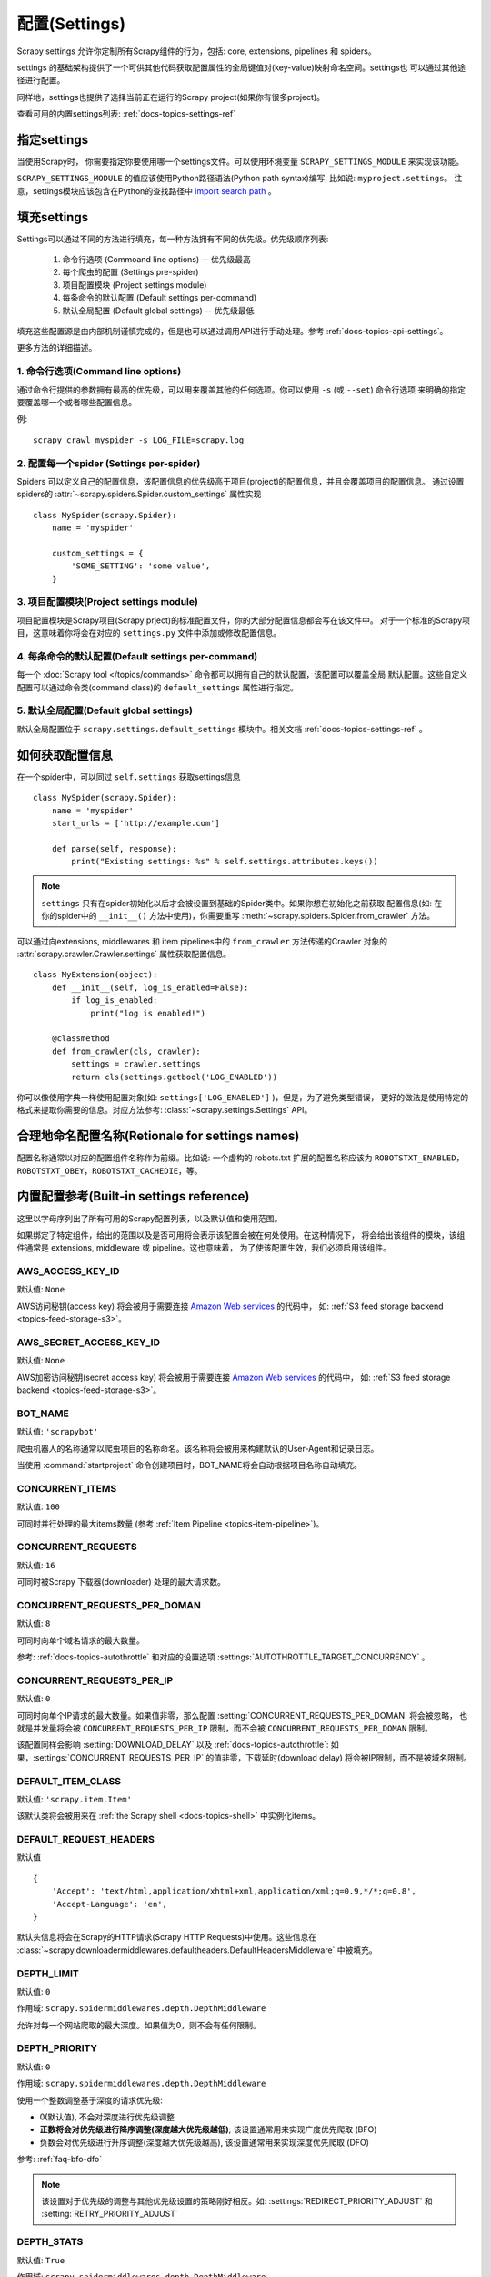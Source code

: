 .. _docs-topics-settings:

==============
配置(Settings)
==============

Scrapy settings 允许你定制所有Scrapy组件的行为，包括: core, extensions, pipelines 和 spiders。

settings 的基础架构提供了一个可供其他代码获取配置属性的全局键值对(key-value)映射命名空间。settings也
可以通过其他途径进行配置。

同样地，settings也提供了选择当前正在运行的Scrapy project(如果你有很多project)。

查看可用的内置settings列表: :ref:`docs-topics-settings-ref`

.. _docs-topics-settings-module-envvar:

指定settings
======================

当使用Scrapy时， 你需要指定你要使用哪一个settings文件。可以使用环境变量 ``SCRAPY_SETTINGS_MODULE``
来实现该功能。

``SCRAPY_SETTINGS_MODULE`` 的值应该使用Python路径语法(Python path syntax)编写, 比如说: ``myproject.settings``。
注意，settings模块应该包含在Python的查找路径中 `import search path`_ 。

.. _import search path: https://docs.python.org/2/tutorial/modules.html#the-module-search-path


填充settings
==============

Settings可以通过不同的方法进行填充，每一种方法拥有不同的优先级。优先级顺序列表:

 1. 命令行选项 (Commoand line options) -- 优先级最高
 2. 每个爬虫的配置 (Settings pre-spider)
 3. 项目配置模块 (Project settings module)
 4. 每条命令的默认配置 (Default settings per-command)
 5. 默认全局配置 (Default global settings) -- 优先级最低

填充这些配置源是由内部机制谨慎完成的，但是也可以通过调用API进行手动处理。参考 :ref:`docs-topics-api-settings`。

更多方法的详细描述。

1. 命令行选项(Command line options)
-------------------------------------

通过命令行提供的参数拥有最高的优先级，可以用来覆盖其他的任何选项。你可以使用 ``-s`` (或 ``--set``) 命令行选项
来明确的指定要覆盖哪一个或者哪些配置信息。

.. highlight:: sh

例::

    scrapy crawl myspider -s LOG_FILE=scrapy.log

2. 配置每一个spider (Settings per-spider)
------------------------------------------

Spiders 可以定义自己的配置信息，该配置信息的优先级高于项目(project)的配置信息，并且会覆盖项目的配置信息。
通过设置spiders的 :attr:`~scrapy.spiders.Spider.custom_settings` 属性实现 ::

    class MySpider(scrapy.Spider):
        name = 'myspider'

        custom_settings = {
            'SOME_SETTING': 'some value',
        }

3. 项目配置模块(Project settings module)
----------------------------------------

项目配置模块是Scrapy项目(Scrapy prject)的标准配置文件，你的大部分配置信息都会写在该文件中。
对于一个标准的Scrapy项目，这意味着你将会在对应的 ``settings.py`` 文件中添加或修改配置信息。

4. 每条命令的默认配置(Default settings per-command)
---------------------------------------------------

每一个 :doc:`Scrapy tool </topics/commands>` 命令都可以拥有自己的默认配置，该配置可以覆盖全局
默认配置。这些自定义配置可以通过命令类(command class)的 ``default_settings`` 属性进行指定。

5. 默认全局配置(Default global settings)
-----------------------------------------

默认全局配置位于 ``scrapy.settings.default_settings`` 模块中。相关文档 :ref:`docs-topics-settings-ref` 。


如何获取配置信息
===================

.. highlight:: python

在一个spider中，可以同过 ``self.settings`` 获取settings信息 ::

    class MySpider(scrapy.Spider):
        name = 'myspider'
        start_urls = ['http://example.com']

        def parse(self, response):
            print("Existing settings: %s" % self.settings.attributes.keys())

.. note::
    ``settings`` 只有在spider初始化以后才会被设置到基础的Spider类中。如果你想在初始化之前获取
    配置信息(如: 在你的spider中的 ``__init__()`` 方法中使用)，你需要重写 
    :meth:`~scrapy.spiders.Spider.from_crawler` 方法。

可以通过向extensions, middlewares 和 item pipelines中的 ``from_crawler`` 方法传递的Crawler
对象的 :attr:`scrapy.crawler.Crawler.settings` 属性获取配置信息。 ::

    class MyExtension(object):
        def __init__(self, log_is_enabled=False):
            if log_is_enabled:
                print("log is enabled!")

        @classmethod
        def from_crawler(cls, crawler):
            settings = crawler.settings
            return cls(settings.getbool('LOG_ENABLED'))

你可以像使用字典一样使用配置对象(如: ``settings['LOG_ENABLED']`` )，但是，为了避免类型错误，
更好的做法是使用特定的格式来提取你需要的信息。对应方法参考: :class:`~scrapy.settings.Settings` API。


合理地命名配置名称(Retionale for settings names)
====================================================

配置名称通常以对应的配置组件名称作为前缀。比如说: 一个虚构的 robots.txt 扩展的配置名称应该为 ``ROBOTSTXT_ENABLED``，
``ROBOTSTXT_OBEY``，``ROBOTSTXT_CACHEDIE``，等。

.. _docs-topics-settings-ref:


内置配置参考(Built-in settings reference)
============================================

这里以字母序列出了所有可用的Scrapy配置列表，以及默认值和使用范围。

如果绑定了特定组件，给出的范围以及是否可用将会表示该配置会被在何处使用。在这种情况下，
将会给出该组件的模块，该组件通常是 extensions, middleware 或 pipeline。这也意味着，
为了使该配置生效，我们必须启用该组件。

.. setting:: AWS_ACCESS_KEY_ID

AWS_ACCESS_KEY_ID
-------------------

默认值: ``None``

AWS访问秘钥(access key) 将会被用于需要连接 `Amazon Web services`_ 的代码中，
如: :ref:`S3 feed storage backend <topics-feed-storage-s3>`。

.. setting:: AWS_SECRET_ACCESS_KEY

AWS_SECRET_ACCESS_KEY_ID
----------------------------

默认值: ``None``

AWS加密访问秘钥(secret access key) 将会被用于需要连接 `Amazon Web services`_ 的代码中，
如: :ref:`S3 feed storage backend <topics-feed-storage-s3>`。

.. settings:: BOT_NAME

BOT_NAME
---------

默认值: ``'scrapybot'``

爬虫机器人的名称通常以爬虫项目的名称命名。该名称将会被用来构建默认的User-Agent和记录日志。

当使用 :command:`startproject` 命令创建项目时，BOT_NAME将会自动根据项目名称自动填充。

.. settings:: CONCURRENT_ITEMS


CONCURRENT_ITEMS
-------------------

默认值: ``100``

可同时并行处理的最大items数量 (参考 :ref:`Item Pipeline <topics-item-pipeline>`)。

.. setting:: CONCURRENT_REQUESTS

CONCURRENT_REQUESTS
-----------------------

默认值: ``16``

可同时被Scrapy 下载器(downloader) 处理的最大请求数。

.. setting:: CONCURRENT_REQUESTS_PER_DOMAN

CONCURRENT_REQUESTS_PER_DOMAN
-------------------------------

默认值: ``8``

可同时向单个域名请求的最大数量。

参考: :ref:`docs-topics-autothrottle` 和对应的设置选项 :settings:`AUTOTHROTTLE_TARGET_CONCURRENCY` 。

.. setting:: CONCURRENT_REQUESTS_PER_IP

CONCURRENT_REQUESTS_PER_IP
----------------------------

默认值: ``0``

可同时向单个IP请求的最大数量。如果值非零，那么配置 :setting:`CONCURRENT_REQUESTS_PER_DOMAN` 将会被忽略，
也就是并发量将会被 ``CONCURRENT_REQUESTS_PER_IP`` 限制，而不会被 ``CONCURRENT_REQUESTS_PER_DOMAN``
限制。

该配置同样会影响 :setting:`DOWNLOAD_DELAY` 以及 :ref:`docs-topics-autothrottle`: 如果，:settings:`CONCURRENT_REQUESTS_PER_IP`
的值非零，下载延时(download delay) 将会被IP限制，而不是被域名限制。


.. setting:: DEFAULT_ITEM_CLASS

DEFAULT_ITEM_CLASS
----------------------

默认值: ``'scrapy.item.Item'``

该默认类将会被用来在 :ref:`the Scrapy shell <docs-topics-shell>` 中实例化items。

.. setting:: DEFAULT_REQUEST_HEADERS

DEFAULT_REQUEST_HEADERS
---------------------------

默认值 ::

    {
        'Accept': 'text/html,application/xhtml+xml,application/xml;q=0.9,*/*;q=0.8',
        'Accept-Language': 'en',
    }

默认头信息将会在Scrapy的HTTP请求(Scrapy HTTP Requests)中使用。这些信息在 :class:`~scrapy.downloadermiddlewares.defaultheaders.DefaultHeadersMiddleware`
中被填充。

.. setting:: DEPTH_LIMIT

DEPTH_LIMIT
-------------

默认值: ``0``

作用域: ``scrapy.spidermiddlewares.depth.DepthMiddleware``

允许对每一个网站爬取的最大深度。如果值为0，则不会有任何限制。

.. settings:: DEPTH_PRIORITY

DEPTH_PRIORITY
----------------

默认值: ``0``

作用域: ``scrapy.spidermiddlewares.depth.DepthMiddleware``

使用一个整数调整基于深度的请求优先级:

- 0(默认值), 不会对深度进行优先级调整
- **正数将会对优先级进行降序调整(深度越大优先级越低)**; 该设置通常用来实现广度优先爬取 (BFO)
- 负数会对优先级进行升序调整(深度越大优先级越高), 该设置通常用来实现深度优先爬取 (DFO)

参考: :ref:`faq-bfo-dfo`

.. note::

    该设置对于优先级的调整与其他优先级设置的策略刚好相反。如: :settings:`REDIRECT_PRIORITY_ADJUST`
    和 :setting:`RETRY_PRIORITY_ADJUST`

.. setting:: DEPTH_STATS

DEPTH_STATS
-------------

默认值: ``True``

作用域: ``scrapy.spidermiddlewares.depth.DepthMiddleware``

是否收集最大深度的统计信息。

.. setting:: DEPTH_STATS_VERBOSE

DEPTH_STATS_VERBOSE
---------------------

默认值: ``False``

作用域: ``scrapy.spidermiddlewares.depth.DepthMiddleware``

是否收集冗余的深度统计信息。如果启用该配置，将会收集每一个深度对应的请求统计信息。

.. setting:: DNSCACHE_ENABLED

DNSCACHE_ENABLED
------------------

默认值: ``True``

是否启用缓存中的DNS。

.. setting:: DNSCACHE_SIZE

DNSCACHE_SIZE
---------------

默认值: ``1000``

缓存中DNS的大小。

.. setting:: DNS_TIMEOUT

DNS_TIMEOUT
-------------

默认值: ``60``

DNS查询过期时间(单位: 秒)，支持小数。

.. setting:: DOWNLOADER

DOWNLOADER
------------

默认值: ``'scrapy.core.downloader.Downloader'``

爬取时用到的下载器。

.. setting:: DOWNLOADER_HTTPCLIENTFACTORY

DOWNLOADER_HTTPCLIENTFACTORY
-------------------------------

默认值: ``'scrapy.core.downloader.webclient.ScrapyHTTPClientFactory'``

定义一个用来进行 HTTP/1.0 连接( ``HTTP10DownloadHandler`` )的Twisted ``protocol.ClientFactory`` 类。

.. note::

    目前,HTTP/1.0几乎不会被使用，所以你可以放心的忽略此配置。除非你使用的Twisted的版本小于 11.1版本，
    或者你真的想要使用HTTP/1.0，你可以通过使用 ``'scrapy.core.downloader.handlers.http.HTTP10DownloadHandler'``
    覆盖 ``http(s)`` 策略对应的 :setting:`DOWNLOAD_HANDLERS_BASE` 。

.. setting:: DOWNLOADER_CLIENTCONTEXTFACTORY

DOWNLOADER_CLIENTCONTEXTFACTORY
-----------------------------------

默认值: ``'scrapy.core.downloader.contextfactory.ScrapyClientContextFactory'``

代表了ContextFactory将会使用的类路径(classpath)

这里的"ContextFactory" 是指Twisted中关于SSL/TLS上下文环境的一个术语，该配置定义了TLS/SSL协议使用
的版本，是否需要证书认证，或是否启用客户端认证，以及其他的功能。

.. note::

    Scrapy的默认上下文工厂并不理会远程服务器证书认证(remote server certitficate verification)。
    对于网站爬取来说，这总是一个不错的选择。

    如果你确实需要启用远程服务器证书认证，Scrapy同样也提供了另一个上下文工厂类供你设置，
    ``'scrapy.core.downloader.contextfactory.BrowserLikeContextFactory'`` 使用了平台的
    证书去验证远程的端点。**要使用该功能，Twisted>=14.0.**

如果你确实要使用自定义的ContextFactory，确保在初始化时接受一个方法参数，该方法是映射了 
:settings:`DOWNLOADER_CLIENT_TLS_METHOD` 的 ``OpenSSL.SSL`` 方法。

.. setting:: DOWNLOADER_CLIENT_TLS_METHOD

DOWNLOADER_CLIENT_TLS_METHOD
---------------------------------

默认值: ``'TLS'``

在使用默认的 HTTP/1.1 下载器之前使用该配置来自定义 TLS/SSL 方法。

该设置的值必须为下列字符串值中的一个:

- ``'TLS'``: 映射到OpenSSL的 ``TLS_method()`` (又名 ``SSlv23_method()`` )，
  允许协议协商，并且可以从平台的最高层开始支持； **默认，推荐**
- ``'TLSv1.0'``: 该值强制HTTPS使用1.0版本的TLS进行连接；在Scrapy<1.1的版本中使用
- ``'TLSv1.1'``: 强制使用1.1版本的TLS
- ``'TLSv1.2'``: 强制使用1.2版本的TLS
- ``'SSLv3'``: 强制使用3版本的SSL (**不推荐使用**)

.. note::

    我们推荐你使用 PyOpenSSl>=0.13的版本，Twisted>=0.13或更高的版本。

.. setting:: DOWNLOADER_MIDDLEWARES

DOWNLOADER_MIDDLEWARES
------------------------

默认值:: ``{}``

一个包含了可以在你的项目中使用的中间件以及对应顺序的字典。更多信息 :ref:`docs-topics-downloader-middleware-setting`。

.. setting:: DOWNLOADER_MIDDLEWARES_BASE

DOWNLOADER_MIDDLEWARES_BASE
-------------------------------

默认值::

    {
        'scrapy.downloadermiddlewares.robotstxt.RobotsTxtMiddleware': 100,
        'scrapy.downloadermiddlewares.httpauth.HttpAuthMiddleware': 300,
        'scrapy.downloadermiddlewares.downloadtimeout.DownloadTimeoutMiddleware': 350,
        'scrapy.downloadermiddlewares.defaultheaders.DefaultHeadersMiddleware': 400,
        'scrapy.downloadermiddlewares.useragent.UserAgentMiddleware': 500,
        'scrapy.downloadermiddlewares.retry.RetryMiddleware': 550,
        'scrapy.downloadermiddlewares.ajaxcrawl.AjaxCrawlMiddleware': 560,
        'scrapy.downloadermiddlewares.redirect.MetaRefreshMiddleware': 580,
        'scrapy.downloadermiddlewares.httpcompression.HttpCompressionMiddleware': 590,
        'scrapy.downloadermiddlewares.redirect.RedirectMiddleware': 600,
        'scrapy.downloadermiddlewares.cookies.CookiesMiddleware': 700,
        'scrapy.downloadermiddlewares.httpproxy.HttpProxyMiddleware': 750,
        'scrapy.downloadermiddlewares.stats.DownloaderStats': 850,
        'scrapy.downloadermiddlewares.httpcache.HttpCacheMiddleware': 900,
    }

一个包含了在Scrapy中默认启用的下载器中间件的字典。顺序较低的接近Scrapy引擎，顺序较高的接近下载器中间件。
永远不要在你的项目中修改该配置，但是你可以通过修改 :setting:`DOWNLOADER_MIDDLEWARES` 来实现相应的功能。
查看更多信息 :ref:`docs-topics-downloader-middleware-setting` 。

.. setting:: DOWNLOADER_STATS

DOWNLOADER_STATS
------------------

默认值: ``True``

是否收集下载器统计信息。

.. setting:: DOWNLOAD_DELAY

DOWNLOAD_DELAY
---------------

默认值: ``0``

在下载同一网站的连续页面时，下载器的等待时间(单位: 秒)。使用该配置对爬取速度进行限制，以免对目标服务器造成过大的压力。
(支持小数)。 例 ::

    DOWNLOAD_DELAY = 0.25  # 延迟 250毫秒

该配置也被 :setting:`RANDOMIZE_DOWNLOAD_DELAY` (默认开启) 影响。默认情况下，Scrapy不会在两次请求之间
等待一个固定的时间，而是在 0.5 * :setting:`DOWNLOAD_DELAY` 和 1.5 * :setting:`DOWNLOAD_DELAY` 
之间随机选取一个时间值。

当 :setting:`CONCURRENT_REQUESTS_PER_IP` 的值不为0时，请求延时将会被每个ip限制，而不是每一个域名(domain)。

你也可以通过修改每一个spider中的 ``download_delay`` spider属性对该配置进行修改。

.. setting:: DOWNLOAD_HANDLERS

DOWNLOAD_HANDLERS
-------------------

默认值: ``{}``

一个包含了在你的项目中所启用的请求下载器处理器(request downloader handlers)。
参考 :setting:`DOWNLOAD_HANDLERS_BASE`。

.. setting:: DOWNLOAD_HANDLERS_BASE

DOWNLOAD_HANDLERS_BASE
------------------------

默认值 ::

    {
        'file': 'scrapy.core.downloader.handlers.file.FileDownloadHandler',
        'http': 'scrapy.core.downloader.handlers.http.HTTPDownloadHandler',
        'https': 'scrapy.core.downloader.handlers.http.HTTPDownloadHandler',
        's3': 'scrapy.core.downloader.handlers.s3.S3DownloadHandler',
        'ftp': 'scrapy.core.downloader.handlers.ftp.FTPDownloadHandler',
    }

一个包含了在Scrapy中默认启用的请求下载处理器的字典。你不应该在你的项目中修改该配置，但是你可以通
过修改 :setting:`DOWNLOAD_HANDLERS` 来实现相应的功能。

你可以通过将 :setting:`DOWNLOAD_HANDLERS` 中的URI设定为 ``None`` 来关闭这些下载处理器(download handlers)。
比如说，关闭内置的FTP处理器，可以在你的 ``settings.py`` 中这样做 ::

    DOWNLOAD_HANDLERS = {
        'ftp': None,
    }

.. setting:: DOWNLOAD_TIMEOUT

DOWNLOAD_TIMEOUT
-------------------

默认值: ``180``

为下载器设定超时时间(单位: 秒)。

.. note::

    你可以通过spider的 :attr:`download_timeout` 属性为每一个spider设置超时时间，也可以通过
    使用 :reqmeta:`download_timeout` 在Request.meta 中对每一个请求设定一个超时时间。

.. setting:: DOWNLOAD_MAXSIZE

DOWNLOAD_MAXSIZE
------------------

默认值: `1073741824` (1024MB)

下载器下载的最大响应大小(单位: 字节)。

如果你想要禁用该功能，将其值设定为0。

.. reqmeta:: download_maxsize

.. note::

    你可以通过spider的 :attr:`download_maxsize` 属性为每一个spider设置下载大小，也可以通过
    使用 :reqmeta:`download_maxsize` 在Request.meta 中对每一个请求设定一个下载大小。

    需要Twisted >= 11.1. 

.. setting:: DOWNLOAD_WARNSIZE

DOWNLOAD_WARNSIZE
--------------------

默认值: `33554432` (32MB)

下载器将会对响应的大小进行提示。

如果你想要禁用该功能，将其值设定为0。

.. note::

    你可以通过spider的 :attr:`download_warnsize` 属性为每一个spider设置下载大小，也可以通过
    使用 :reqmeta:`download_warnsize` 在Request.meta 中对每一个请求设定一个下载大小。

    需要Twisted >= 11.1. 

.. setting:: DOWNLOAD_FAIL_ON_DATALOSS

DOWNLOAD_FAIL_ON_DATALOSS
---------------------------

默认值: ``True``

中断的响应是否失败。也就是声明的 ``Content-Length`` 与服务器传送过来的不一致，或者是一部分响应
没有正常结束。如果将该值设置为 ``True``，响应将会引起(抛出)一个 ``ResponseFailed([_DataLoss])``
错误。如果设置为 ``False``，将会略过响应并为其添加一个 ``dataloss`` 标签，即: ``'dataloss' in response.flags`` 为 ``True`` 。

作为一个可选项，你可以通过将Request.meta中的 :reqmeta:`download_fail_on_dataloss` 设置为 ``False``
来实现对于每一个请求的设置。

.. note::

    从服务器的配置错误到网络错误再到数据错误都有可能会引起响应的中断，或者数据丢失。考虑到中断的响应中可能会
    包含部分不完整的内容，用户可以决定处理这些中断的响应是否有意义。如果 :setting:`RETRY_ENABLED` 为 ``True``
    并且该配置( ``DOWNLOAD_FAIL_ON_DATALOSS`` ) 也为 ``True``， 那么 ``ResponseFailed([_DataLoss])``
    错误仍然会被重试。

.. setting:: DUPEFILTER_CLASS

DUPEFILTER_CLASS
-------------------

默认值: ``'scrapy.dupefilters.RFPDupeFilter'``

该类被用来检测并过滤重复的请求。

默认的过滤器(``RFPDupeFilter``)基于使用 ``scrapy.utils.request.request_fingerprint`` 函数
的请求指纹。为了改变重复检测的方法，你可以继承 ``RFPDupeFilter`` 并重写它的 ``request_fingerprint`` 方法。
你怎么小心都不为过，因为你可能会陷入到循环爬取中。一个常用的好的建议是在 :class:`~scrapy.http.Request` 中
将 ``dont_filter`` 参数的值设置为 ``True`` 让该请求不被过滤。

.. setting:: DUPEFILTER_DUBUG

DUPEFILTER_DUBUG
-------------------

默认值: ``False``

默认情况下， ``RFPDupeFilter`` 只记录第一条重复的请求。将 :setting:`DUPEFILTER_DEBUG` 设置为 ``True`` 来记录所有的重复请求。

.. setting:: EDITOR

EDITOR
--------

默认值: ``vi`` (Unix系统环境) IDLE编辑器 (Windows系统环境)

通过 :command:`edit` 命令，可以使用该编辑器编辑spiders。
此外，如果已经设定了环境变量 ``EDITOR``，那么，使用 :command:`edit` 命令将不会调用默认编译器。

.. setting:: EXTENSIONS

EXTENSIONS
-----------

默认值:: ``{}``

一个包含了可以在你的项目中启用的扩展及其执行顺序的字典。

.. setting:: EXTENSIONS_BASE

EXTENSIONS_BASE
----------------

默认值 ::

    {
        'scrapy.extensions.corestats.CoreStats': 0,
        'scrapy.extensions.telnet.TelnetConsole': 0,
        'scrapy.extensions.memusage.MemoryUsage': 0,
        'scrapy.extensions.memdebug.MemoryDebugger': 0,
        'scrapy.extensions.closespider.CloseSpider': 0,
        'scrapy.extensions.feedexport.FeedExporter': 0,
        'scrapy.extensions.logstats.LogStats': 0,
        'scrapy.extensions.spiderstate.SpiderState': 0,
        'scrapy.extensions.throttle.AutoThrottle': 0,
    }

一个包含了在Scrapy中默认可用的扩展及其顺序的字典。该配置中包含了所有稳定的内置扩展。
注意，其中的一些需要在配置中启用。

更多信息 :ref:`extensions user guide <tpoics-extensions>` 以及 :ref:`list of available extensions <topics-extensions-ref>` 。


.. setting:: FEED_TEMPDIR

FEED_TEMPDIR
--------------

Feed Temp 目录允许你设定一个自定义的目录用来保存爬虫临时文件，用于接下来将文件上传至 :ref:`FTP feed storage <topics-feed-storage-ftp>` 和 :ref:`Amazon S3 <topics-feed-storage-s3>` 。

.. setting:: FTP_PASSIVE_MODE

FTP_PASSIVE_MODE
------------------

默认值: ``True``

初始化FTP传输时，是否启用被动模式。

.. setting:: FTP_PASSWORD

FTP_PASSWORD
--------------

默认值: ``"guest"``

当使用FTP连接并且在 ``Request`` 的meta中不存在 ``"ftp_password"`` 时触发使用。

.. note::
    参考 `RFC 1635`_ ，尽管通常使用"guest"作为密码或者邮箱地址登录匿名FTP，
    但有一些FTP服务器明确的需要用户的邮箱地址，并且不允许使用"guest"作为登录密码。

.. RFC 1635: https://tools.ietf.org/html/rfc1635

.. setting:: FTP_USER

FTP_USER
---------

默认值: ``"anonymous"``

当没有在 ``Request`` 的meta属性中设置 ``"ftp_user"`` 时，使用该配置的值作为FTP连接的用户名。

.. setting:: ITEM_PIPELINES

ITEM_PIPELINES
----------------

默认值: ``{}``

一个包含了 item pipelines及其顺序的字典。顺序值可以在 0-1000 内任意选择。值越小执行优先级越高。

例 ::

    ITEM_PIPELINES = {
       'mybot.pipelines.validate.ValidateMyItem': 300,
       'mybot.pipelines.validate.StoreMyItem': 800,
   }

.. setting:: ITEM_PIPELINES_BASE

ITEM_PIPELINES_BASE
---------------------

一个包含了在Scrapy中默认启用的pipelines的字典。你永远都不应该在你的项目中修改此配置，但你可以
通过修改 :setting: `ITEM_PIPELINES` 来实现相应的功能。

.. setting:: LOG_ENABLED

LOG_ENABLED
------------

默认值: ``True``

是否启用日志功能。

.. setting:: LOG_ENCODING

LOG_ENCODING
-------------

默认值: ``'utf-8'``

日志记录使用的编码格式。

.. setting:: LOG_FILE

LOG_FILE
----------

默认值: ``None``

日志输出的文件名。如果设置为 ``None``，将会使用标准错误流。

.. setting:: LOG_FORMAT

LOG_FORMAT
-----------

默认值: ``'%(asctime)s [%(name)s] %(levelname)s: %(message)s'``

日志消息的格式字符串。参考 `Python logging documentation`_ 获取更多信息。

.. _Python logging documentation: https://docs.python.org/2/library/logging.html#logrecord-attributes

.. setting:: LOG_DATEFORMAT

LOG_DATEFORMAT
---------------

默认值: ``'%Y-%m-%d %H:%M:%S'``

时间格式的字符串，可以作为 :setting:`LOG_FORMAT` 中 ``%(asctime)s`` 占位符的扩充。
参考 `Python datetime documentation`_ 获取更多信息。

.. _Python datetime documentation: https://docs.python.org/2/library/datetime.html#strftime-and-strptime-behavior

.. setting:: LOG_LEVEL

LOG_LEVEL
----------

默认值: ``'DEBUG'``

日志记录的最小等级。可用的等级有: CRITICAL，ERROR，WARNING，INFO，DEBUG。更多信息 :ref:`docs-topics-logging` 。

.. setting:: LOG_STDOUT

LOG_STDOUT
------------

默认值: ``False``

如果该值为 ``True`` ，程序中的所有标准输出(错误输出) 都会被重定向值日志中。比如，如果执行 ``print 'hell'`` 
打印值将会出现在Scrapy的日志中。

.. setting:: LOG_SHORT_NAMES

LOG_SHORT_NAMES
-----------------

默认值: ``False``

如果值为 ``True`` ，日志只会包含根路径。如果值为 ``False`` 则会显示负责日志输出的组件。

.. setting:: MEMDEBUG_ENABLED

MEMDEBUG_ENABLED
------------------

默认值: ``False``

是否启用内存调试。

.. setting:: MEMDEBUG_NOTIFY

MEMDEBUG_NOTIFY
-------------------

默认值: ``[]``

如果启用了内存调试，并且该值为空，则内存报告将会被发送到指定的路径，否则，报告将会被写入日志。

例 ::

    MEMDEBUG_NOTIFY = ['user@example.com']

.. setting:: MEMUSAGE_ENABLED

MEMUSAGE_ENABLED
-----------------

默认值: ``True``

作用域: ``scrapy.extensions.memusage``

是否启用内存使用扩展。该扩展会追踪此进程使用内存的峰值(将写入统计信息中)。作为可选项，
当Scrapy进程占用的内存超过限定时，可以关闭该进程(查看 :setting:`MEMUSAGE_LIMIT_MB`)，
并通过邮件通知(查看 :setting:`MEMUSAGE_NOTIFY_MAIL`)。

参考 :ref:`docs-topics-extensions-ref-memusage` 。

.. setting:: MEMUSAGE_LIMIT_MB

MEMUSAGE_LIMIT_MB
-------------------

默认值: ``0``

作用域: ``scrapy.extensions.memusage``

在Scrapy关闭前允许使用的最大内存(单位: MB)，需要设置MEMUSAGE_ENABLED为 ``True`` 。如果
值为0，将不会执行内存使用检测。

参考 :ref:`docs-topics-extensions-ref-memusage` 。

.. setting:: MEMUSAGE_CHECK_INTERVAL_SECONDS

MEMUSAGE_CHECK_INTERVAL_SECONDS
--------------------------------

.. versionadded:: 1.1

默认值: ``60.0``

作用域: ``scrapy.extensions.memusage``

:ref:`Memory usage extension <topics-extensions-ref-memusage>` 用来检测当前内存使用情况，
相对的， :setting:`MEMUSAGE_LIMIT_MB 与 :setting:`MEMUSAGE_WARNING_MB` 用来设置固定的时间间隔。

该配置用来设置间隔的时长(单位: 秒)。

参考 :ref:`docs-topics-extensions-ref-memusage` 。

.. setting:: MEMUSAGE_NOTIFY_MAIL

MEMUSAGE_NOTIFY_MAIL
---------------------

默认值: ``False``

作用域: ``scrapy.extensions.memusage``

当内存使用到达限制，需要通知的邮件列表。

例 ::

    MEMUSAGE_NOTIFY_MAIL = ['user@example.com']

参考 :ref:`docs-topics-extensions-ref-memusage` 。

MEMUSAGE_WARNING_MB
---------------------

默认值: ``0``

作用域: ``scrapy.extensions.memusage``

触发警告并发送邮件前允许使用的最大内存。如果值为0，不会产生任何警告。

.. setting:: NEWSPIDER_MODULE

NEWSPIDER_MODULE
------------------

默认值: ``''``

使用 :command:`genspider` 命令时创建新的spiders的位置。

例 ::

    NEWSPIDER_MODULE = 'mybot.spiders_dev'

.. setting:: RANDOMIZE_DOWNLOAD_DELAY

RANDOMIZE_DOWNLOAD_DELAY
-------------------------

默认值: ``True``

当启用时，Scrapy在获取相同网站的请求时将会等待的随机时间 (在 0.5 * :setting:`DOWNLOAD_DELAY` 与 1.5 * :setting:`DOWNLOAD_DELAY` 之间)。

进行随机时间延迟选择将会降低爬虫被网站检测到的几率。

该随机选择策略与 `wget`_ 的 ``--random-wait`` 的选项策略相同。

如果 :setting:`DOWNLOAD_DELAY` 的值为0(默认)，该选项不会产生任何作用。

.. _wget: https://www.gnu.org/software/wget/manual/wget.html

.. setting:: REACTOR_THREADPOOL_MAXSIZE

REACTOR_THREADPOOL_MAXSIZE
---------------------------

默认值: ``10``

Twisted Reactor 线程池的最大容量。它是一个被大量Scrapy组件所使用的通用多目的线程池。
线程DNS解析器，BlockingFeedStorage， S3FilesStore仅仅是一小部分。如果你正在遭受
阻塞IO的效率问题，你可以适当的增加该值。

.. setting:: REDIRECT_MAX_TIMES

REDIRECT_MAX_TIMES
--------------------

默认值: ``20``

定义一个请求可以被重定向的最大次数。当超过最大值后，返回该请求目前对应的响应。我们使用Firefox的默认值来应对相同的任务。

.. setting:: REDIRECT_PRIORITY_ADJUST

REDIRECT_PRIORITY_ADJUST
--------------------------

默认值: ``+2``

作用域: ``scrapy.downloadermiddlewares.redirect.RedirectMiddleware``

调整与原请求相关的重定向请求的优先级:

- **一个正数优先级调整意味着更高的优先级。**
- 一个负数优先级调整，意味着更低的优先级。

.. setting:: RETRY_PRIORITY_ADJUST

RETRY_PRIORITY_ADJUST
----------------------

默认值: ``-1``

作用域: ``scrapy.downloadermiddlewares.retry.RetryMiddleware``

调整与原请求相关的重试请求的优先级:

- 一个正数优先级调整意味着更高的优先级。
- **一个负数优先级调整(默认)意味着更低的优先级。**

.. setting:: ROBOTSTXT_OBEY

ROBOTSTXT_OBEY
---------------

默认值: ``False``

作用域: ``scrapy.downloadermiddlewares.robotstxt``

如果启用该配置，Scrapy将会遵守robots.txt政策。更多信息 :ref:`docs-topics-dlmw-robots` 。

.. note::

    由于历史原因，该值被默认设置为 ``False`` ，在使用 ``scrapy startproject`` 命令生成
    settings.py文件时，该组件被默认启用。

.. setting:: SCHEDULER

SCHEDULER
-----------

默认值: ``'scrapy.core.scheduler.Scheduler'``

爬虫的调度程序。

.. setting:: SCHEDULER_DUBUG

SCHEDULER_DUBUG
-----------------

默认值: ``False``

将该值设置为 ``True`` 将会记录请求调度的调试信息。如果请求不能序列化至磁盘，则只记录一次当前的日志信息(仅此一次)。
统计计数器( ``scheduler/unserializable`` ) 会追踪该问题的发生次数。

例 ::

    1956-01-31 00:00:00+0800 [scrapy.core.scheduler] ERROR: Unable to serialize request:
    <GET http://example.com> - reason: cannot serialize <Request at 0x9a7c7ec>
    (type Request)> - no more unserializable requests will be logged
    (see 'scheduler/unserializable' stats counter)

.. setting:: SCHEDULER_DISK_QUEUE

SCHEDULER_DISK_QUEUE
----------------------

默认值: ``'scrapy.squeues.PickleLifoDiskQueue'``

调度器将会使用的磁盘队列(disk queue)类型。其他可用的类型有: ``scrapy.squeues.PickleFifoDiskQueue`` ，
``scrapy.squeues.MarshalFifoDiskQueue``, ``scrapy.squeues.MarshalLifoDiskQueue`` 。

.. setting:: SCHEDULER_MEMORY_QUEUE

SCHEDULER_MEMORY_QUEUE
-------------------------

默认值: ``'scrapy.squeues.LifoMemoryQueue'``

调度器使用的内存队列(in-memory queue)类型。其他可用类型: ``scrapy.squeues.FifoMemoryQueue`` 。

.. setting:: SCHEDULER_PRIORITY_QUEUE

SCHEDULER_PRIORITY_QUEUE
--------------------------

默认值: ``'queuelib.PriorityQueue'``

调度器使用的优先级队列的类型。

.. setting:: SPIDER_CONTRACTS

SPIDER_CONTRACTS
------------------

默认值: ``{}``

一个包含了可以在你的项目中启用的spider条款(spider contracts)的字典，可以使用该配置对spiders进行测试。
更多信息 :ref:`docs-topics-contracts` 。

.. setting:: SPIDER_CONTRACTS_BASE

SPIDER_CONTRACTS_BASE
-----------------------

默认值 ::

    {
        'scrapy.contracts.default.UrlContract' : 1,
        'scrapy.contracts.default.ReturnsContract': 2,
        'scrapy.contracts.default.ScrapesContract': 3,
    }

一个包含了在Scrapy中默认启用的scrapy条款。你永远都不要修改它，但你可以通过修改 :setting:`SPIDER_CONTRACTS`
 实现相应的功能。 更多信息 :ref:`docs-topics-contracts`

你可与通过将 :setting:`SPIDER_CONTRACTS` 中对应的条款值设置为 ``None`` 来禁用对应条款。
比如说禁用内置的 ``ScrapesContract`` ::

    SPIDER_CONTRACTS = {
        'scrapy.contracts.default.ScrapesContract': None,
    }

.. setting:: SPIDER_LOADER_CLASS

SPIDER_LOADER_CLASS
---------------------

默认值: ``'scrapy.spiderloader.SpiderLoader'``

该类被用来加载spiders，且必须执行 :ref:`topics-api-spiderloader` 。

.. setting:: SPIDER_LOADER_WARN_ONLY

SPIDER_LOADER_WARN_ONLY
-------------------------

.. versionadded:: 1.3.3

默认值: ``False``

默认情况下，当scrapy尝试从 :setting:`SPIDER_MODULES` 中导入spider类时，如果出现任何 ``ImportError`` 异常，
程序将显示一个明显的错误。但是，你可以将 ``SPIDER_LOADER_WARN_ONLY`` 的值设置为 ``True`` 来隐藏该异常并发出一个简单的
警告。

.. note::
    一些 :ref:`scrapy commands <docs-topics-command>` 运行时，已经将该配置的值设置为 ``True`` (即它们只会发出警告，并不会产生错误)
    所以，它们不要加载spider类:
    :command:`scrapy runspider <runspider>`,
    :command:`scrapy settings <settings>`,
    :command:`scrapy startproject <startproject>`,
    :command:`scrapy version <version>`.

.. setting:: SPIDER_MIDDLEWARES

SPIDER_MIDDLEWARES
----------------------

默认值: ``{}``

一个包含了可以在你的项目中启用的spider中间件及其顺序的字典。更多信息 :ref:`docs-topics-spider-middleware-setting` 。

.. setting:: SPIDER_MIDDLEWARES_BASE

SPIDER_MIDDLEWARES_BASE
-------------------------

默认值 ::

    {
        'scrapy.spidermiddlewares.httperror.HttpErrorMiddleware': 50,
        'scrapy.spidermiddlewares.offsite.OffsiteMiddleware': 500,
        'scrapy.spidermiddlewares.referer.RefererMiddleware': 700,
        'scrapy.spidermiddlewares.urllength.UrlLengthMiddleware': 800,
        'scrapy.spidermiddlewares.depth.DepthMiddleware': 900,
    }

一个包含了在Scrapy中默认启用的spider中间件及其顺序的字典。低顺序的接近scrapy引擎，高顺序的接近spider。
更多信息 :ref:`docs-topics-spider-middleware-setting` 。

.. setting:: SPIDER_MODULES

SPIDER_MODULES
----------------

默认值: ``[]``

一个包含了Scrapy将要查询的spider列表。

例 ::

    SPIDER_MODULES = ['mybot.spiders_prod', 'mybot.spiders_dev']

.. setting:: STATS_CLASS

STATS_CLASS
-------------

默认值: ``'scrapy.statscollectors.MemoryStatsCollector'``

用来收集统计信息的类，必须实现 :ref:`docs-topics-api-stats` 。

.. setting:: STATS_DUMP

STATS_DUMP
-----------

默认值: ``True``

当spider结束时，用来转移 :ref:`Scrapy stats <docs-topics-stats>` 到日志中。

更多信息 :ref:`docs-topics-stats` 。

.. setting:: STATSMAILER_RCPTS

STATSMAILER_RCPTS
-------------------

默认值: ``[]``

当爬取结束时，用来发送统计信息。 更多信息 :class:`~scrapy.extensions.statsmailer.StatsMailer` 。

.. setting:: TELNETCONSOLE_ENABLED

TELNETCONSOLE_ENABLED
-----------------------

默认值: ``True``

是否启用 :ref:`telnet console <docs-topics-telnetconsole>` 。

.. setting:: TELNETCONSOLE_PORT

TELNETCONSOLE_PORT
--------------------

默认值: ``[6023, 6073]``

远程控制使用的端口范围。如果设置为 ``None`` 或 ``0`` ，将会动态的分配一个端口。 更多信息 :ref:`topics-telnetconsole` 。

.. setting:: TEMPLATES_DIR

TEMPLATES_DIR
--------------

默认值: scrapy模块中的 ``templates`` 文件

当使用 :command:`startproject` 命令创建新项目或使用 :command:`genspider` 命令创建新的spider时查找的模板路径。

项目的名称不能与用户文件名或者是项目中的子文件冲突。


.. setting:: URLLENGTH_LIMIT

URLLENGTH_LIMIT
----------------

默认值: ``2083``

作用域: ``spidermiddlewares.urllength``

允许爬取的URL的最长长度。更多信息: https://boutell.com/newfaq/misc/urllength.html

.. setting:: USER_AGENT

USER_AGENT
-----------

默认值: ``"Scrapy/VERSION (+https://scrapy.org)"``

爬取时的默认用户代理。

Settings documented elsehwhere: 
--------------------------------

接下来的配置可以被记录在其他地方，查看更多信息:

.. settingslist::

.. _Amazon web services: https://aws.amazon.com/
.. _breadth-first order: https://en.wikipedia.org/wiki/Breadth-first_search
.. _depth-first order: https://en.wikipedia.org/wiki/Depth-first_search
